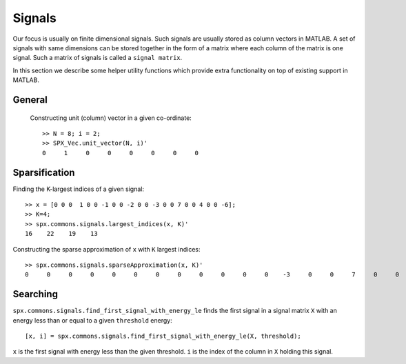 Signals
========================

.. highlight:: matlab


Our focus is usually on finite 
dimensional signals. Such signals
are usually stored as column vectors
in MATLAB. A set of signals with same
dimensions can
be stored together in the form of
a matrix where each column of the matrix
is one signal.  Such a matrix of
signals is called a ``signal matrix``.

In this section we describe some
helper utility functions which provide
extra functionality on top of existing
support in MATLAB.


General
-----------

 Constructing unit (column) vector in a given co-ordinate::
    
    >> N = 8; i = 2;    
    >> SPX_Vec.unit_vector(N, i)'
    0     1     0     0     0     0     0     0



Sparsification
---------------------------

Finding the K-largest indices of a given signal::

    >> x = [0 0 0  1 0 0 -1 0 0 -2 0 0 -3 0 0 7 0 0 4 0 0 -6];
    >> K=4;
    >> spx.commons.signals.largest_indices(x, K)'
    16    22    19    13

Constructing the sparse approximation of ``x``
with ``K`` largest indices::

    >> spx.commons.signals.sparseApproximation(x, K)'
    0     0     0     0     0     0     0     0     0     0     0     0    -3     0     0     7     0     0     4     0     0    -6

Searching
----------------------


``spx.commons.signals.find_first_signal_with_energy_le`` 
finds the first signal in a signal matrix ``X``
with an energy less than or equal to 
a given ``threshold`` energy::

    [x, i] = spx.commons.signals.find_first_signal_with_energy_le(X, threshold);

``x`` is the first signal with energy less
than the given threshold. 
``i`` is the index of the column in ``X`` holding
this signal.


